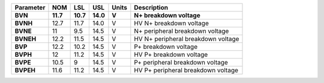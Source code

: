 .. list-table::
   :header-rows: 2
   :stub-columns: 1


   * - Parameter
     - NOM
     - LSL
     - USL
     - Units
     - Description

   * - BVN
     - 11.7
     - 10.7
     - 14.0
     - V
     - N+ breakdown voltage

   * - BVNH
     - 12.7
     - 11.7
     - 14.0
     - V
     - HV N+ breakdown voltage

   * - BVNE
     - 11
     - 9.5
     - 14.5
     - V
     - N+ peripheral breakdown voltage

   * - BVNEH
     - 12.2
     - 11.5
     - 14.5
     - V
     - HV N+ peripheral breakdown voltage

   * - BVP
     - 12.2
     - 10.2
     - 14.5
     - V
     - P+ breakdown voltage

   * - BVPH
     - 12
     - 11.2
     - 14.5
     - V
     - HV P+ breakdown voltage

   * - BVPE
     - 10.5
     - 9
     - 14.5
     - V
     - P+ peripheral breakdown voltage

   * - BVPEH
     - 11.6
     - 11.2
     - 14.5
     - V
     - HV P+ peripheral breakdown voltage


